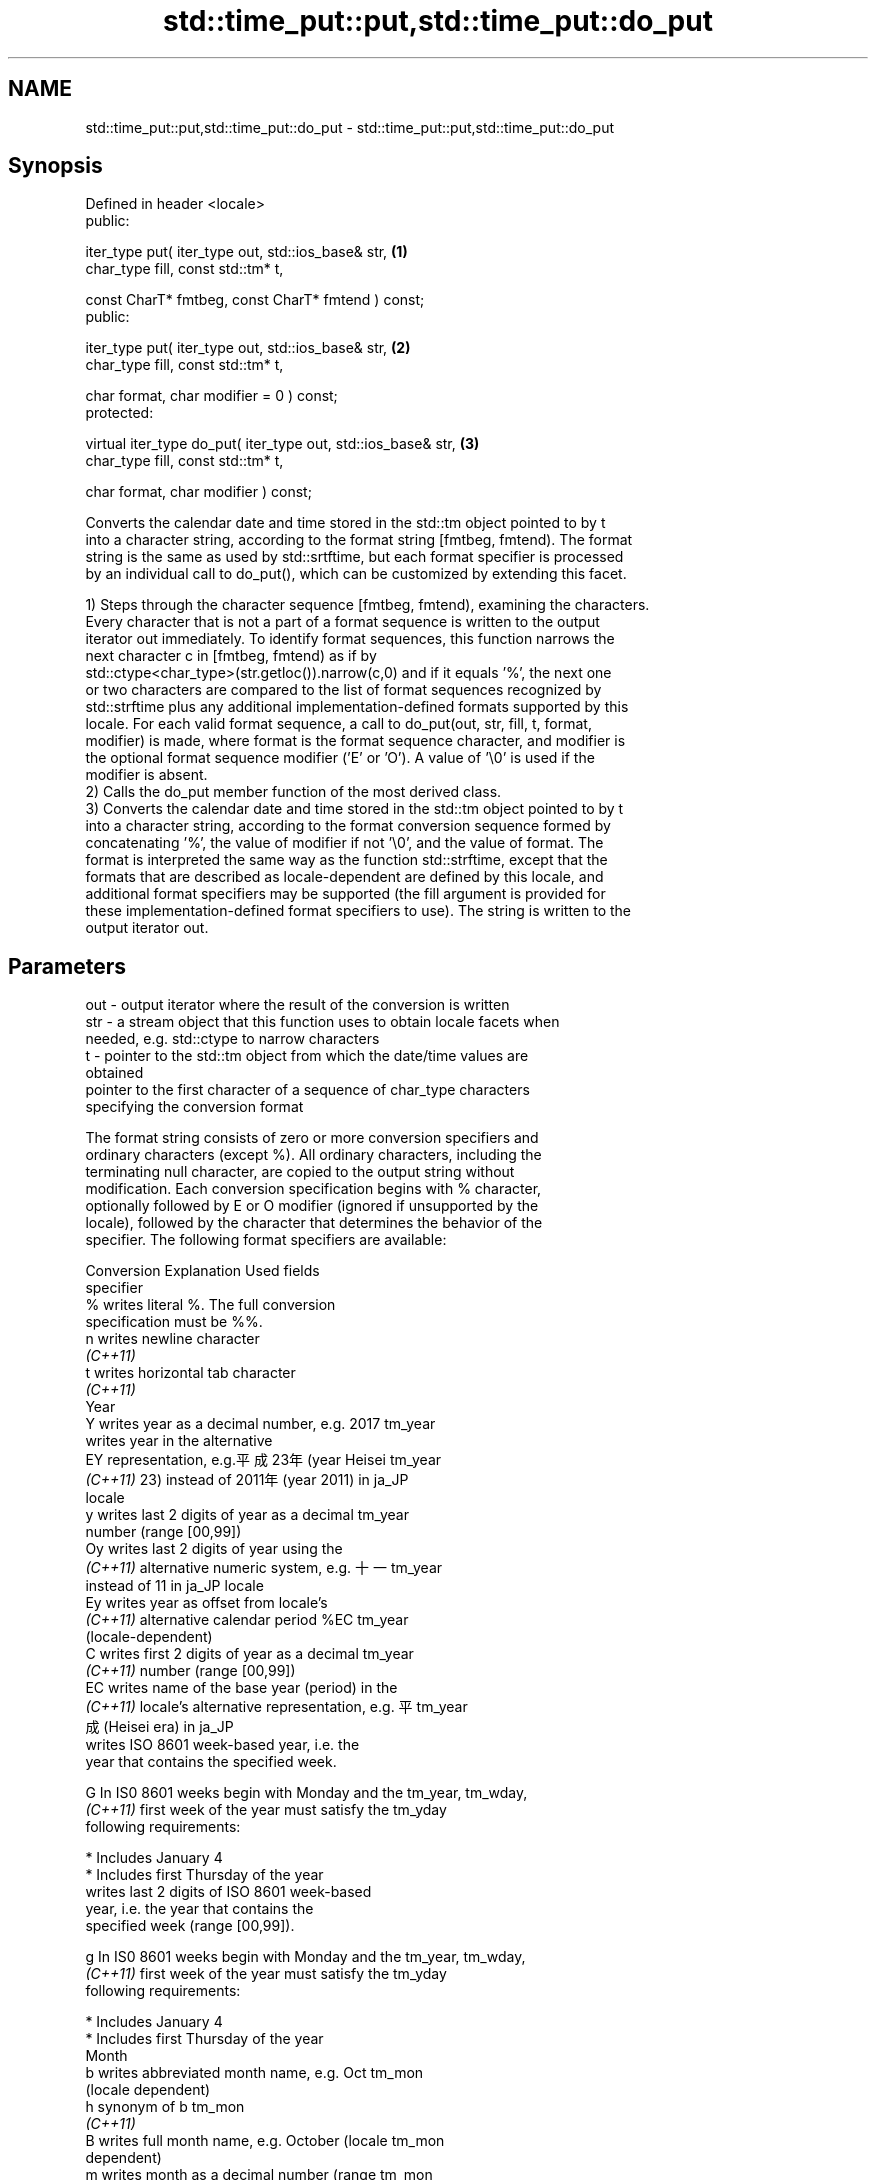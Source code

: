 .TH std::time_put::put,std::time_put::do_put 3 "2019.03.28" "http://cppreference.com" "C++ Standard Libary"
.SH NAME
std::time_put::put,std::time_put::do_put \- std::time_put::put,std::time_put::do_put

.SH Synopsis
   Defined in header <locale>
   public:

   iter_type put( iter_type out, std::ios_base& str,                \fB(1)\fP
                  char_type fill, const std::tm* t,

                  const CharT* fmtbeg, const CharT* fmtend ) const;
   public:

   iter_type put( iter_type out, std::ios_base& str,                \fB(2)\fP
                  char_type fill, const std::tm* t,

                  char format, char modifier = 0 ) const;
   protected:

   virtual iter_type do_put( iter_type out, std::ios_base& str,     \fB(3)\fP
                             char_type fill, const std::tm* t,

                             char format, char modifier ) const;

   Converts the calendar date and time stored in the std::tm object pointed to by t
   into a character string, according to the format string [fmtbeg, fmtend). The format
   string is the same as used by std::srtftime, but each format specifier is processed
   by an individual call to do_put(), which can be customized by extending this facet.

   1) Steps through the character sequence [fmtbeg, fmtend), examining the characters.
   Every character that is not a part of a format sequence is written to the output
   iterator out immediately. To identify format sequences, this function narrows the
   next character c in [fmtbeg, fmtend) as if by
   std::ctype<char_type>(str.getloc()).narrow(c,0) and if it equals '%', the next one
   or two characters are compared to the list of format sequences recognized by
   std::strftime plus any additional implementation-defined formats supported by this
   locale. For each valid format sequence, a call to do_put(out, str, fill, t, format,
   modifier) is made, where format is the format sequence character, and modifier is
   the optional format sequence modifier ('E' or 'O'). A value of '\\0' is used if the
   modifier is absent.
   2) Calls the do_put member function of the most derived class.
   3) Converts the calendar date and time stored in the std::tm object pointed to by t
   into a character string, according to the format conversion sequence formed by
   concatenating '%', the value of modifier if not '\\0', and the value of format. The
   format is interpreted the same way as the function std::strftime, except that the
   formats that are described as locale-dependent are defined by this locale, and
   additional format specifiers may be supported (the fill argument is provided for
   these implementation-defined format specifiers to use). The string is written to the
   output iterator out.

.SH Parameters

   out      - output iterator where the result of the conversion is written
   str      - a stream object that this function uses to obtain locale facets when
              needed, e.g. std::ctype to narrow characters
   t        - pointer to the std::tm object from which the date/time values are
              obtained
              pointer to the first character of a sequence of char_type characters
              specifying the conversion format

              The format string consists of zero or more conversion specifiers and
              ordinary characters (except %). All ordinary characters, including the
              terminating null character, are copied to the output string without
              modification. Each conversion specification begins with % character,
              optionally followed by E or O modifier (ignored if unsupported by the
              locale), followed by the character that determines the behavior of the
              specifier. The following format specifiers are available:

              Conversion                 Explanation                     Used fields
              specifier
                  %      writes literal %. The full conversion
                         specification must be %%.
                  n      writes newline character
               \fI(C++11)\fP
                  t      writes horizontal tab character
               \fI(C++11)\fP
                                                Year
                  Y      writes year as a decimal number, e.g. 2017   tm_year
                         writes year in the alternative
                  EY     representation, e.g.平成23年 (year Heisei    tm_year
               \fI(C++11)\fP   23) instead of 2011年 (year 2011) in ja_JP
                         locale
                  y      writes last 2 digits of year as a decimal    tm_year
                         number (range [00,99])
                  Oy     writes last 2 digits of year using the
               \fI(C++11)\fP   alternative numeric system, e.g. 十一        tm_year
                         instead of 11 in ja_JP locale
                  Ey     writes year as offset from locale's
               \fI(C++11)\fP   alternative calendar period %EC              tm_year
                         (locale-dependent)
                  C      writes first 2 digits of year as a decimal   tm_year
               \fI(C++11)\fP   number (range [00,99])
                  EC     writes name of the base year (period) in the
               \fI(C++11)\fP   locale's alternative representation, e.g. 平 tm_year
                         成 (Heisei era) in ja_JP
                         writes ISO 8601 week-based year, i.e. the
                         year that contains the specified week.

                  G      In IS0 8601 weeks begin with Monday and the  tm_year, tm_wday,
               \fI(C++11)\fP   first week of the year must satisfy the      tm_yday
                         following requirements:

                           * Includes January 4
                           * Includes first Thursday of the year
                         writes last 2 digits of ISO 8601 week-based
                         year, i.e. the year that contains the
                         specified week (range [00,99]).

                  g      In IS0 8601 weeks begin with Monday and the  tm_year, tm_wday,
               \fI(C++11)\fP   first week of the year must satisfy the      tm_yday
                         following requirements:

                           * Includes January 4
                           * Includes first Thursday of the year
                                                Month
                  b      writes abbreviated month name, e.g. Oct      tm_mon
                         (locale dependent)
                  h      synonym of b                                 tm_mon
               \fI(C++11)\fP
                  B      writes full month name, e.g. October (locale tm_mon
                         dependent)
                  m      writes month as a decimal number (range      tm_mon
                         [01,12])
                  Om     writes month using the alternative numeric
               \fI(C++11)\fP   system, e.g. 十二 instead of 12 in ja_JP     tm_mon
                         locale
                                                Week
                         writes week of the year as a decimal number  tm_year, tm_wday,
                  U      (Sunday is the first day of the week) (range tm_yday
                         [00,53])
                  OU     writes week of the year, as by %U, using the tm_year, tm_wday,
               \fI(C++11)\fP   alternative numeric system, e.g. 五十二      tm_yday
                         instead of 52 in ja_JP locale
                         writes week of the year as a decimal number  tm_year, tm_wday,
                  W      (Monday is the first day of the week) (range tm_yday
                         [00,53])
                  OW     writes week of the year, as by %W, using the tm_year, tm_wday,
               \fI(C++11)\fP   alternative numeric system, e.g. 五十二      tm_yday
                         instead of 52 in ja_JP locale
                         writes ISO 8601 week of the year (range
                         [01,53]).

                  V      In IS0 8601 weeks begin with Monday and the  tm_year, tm_wday,
               \fI(C++11)\fP   first week of the year must satisfy the      tm_yday
                         following requirements:

                           * Includes January 4
   fmtbeg   -              * Includes first Thursday of the year
                  OV     writes week of the year, as by %V, using the tm_year, tm_wday,
               \fI(C++11)\fP   alternative numeric system, e.g. 五十二      tm_yday
                         instead of 52 in ja_JP locale
                                        Day of the year/month
                  j      writes day of the year as a decimal number   tm_yday
                         (range [001,366])
                  d      writes day of the month as a decimal number  tm_mday
                         (range [01,31])
                         writes zero-based day of the month using the
                  Od     alternative numeric system, e.g 二十七
               \fI(C++11)\fP   instead of 23 in ja_JP locale                tm_mday

                         Single character is preceded by a space.
                         writes day of the month as a decimal number
                  e      (range [1,31]).                              tm_mday
               \fI(C++11)\fP
                         Single digit is preceded by a space.
                         writes one-based day of the month using the
                  Oe     alternative numeric system, e.g. 二十七
               \fI(C++11)\fP   instead of 27 in ja_JP locale                tm_mday

                         Single character is preceded by a space.
                                           Day of the week
                  a      writes abbreviated weekday name, e.g. Fri    tm_wday
                         (locale dependent)
                  A      writes full weekday name, e.g. Friday        tm_wday
                         (locale dependent)
                  w      writes weekday as a decimal number, where    tm_wday
                         Sunday is 0 (range [0-6])
                  Ow     writes weekday, where Sunday is 0, using the
               \fI(C++11)\fP   alternative numeric system, e.g. 二 instead  tm_wday
                         of 2 in ja_JP locale
                  u      writes weekday as a decimal number, where    tm_wday
               \fI(C++11)\fP   Monday is 1 (ISO 8601 format) (range [1-7])
                  Ou     writes weekday, where Monday is 1, using the
               \fI(C++11)\fP   alternative numeric system, e.g. 二 instead  tm_wday
                         of 2 in ja_JP locale
                                        Hour, minute, second
                  H      writes hour as a decimal number, 24 hour     tm_hour
                         clock (range [00-23])
                  OH     writes hour from 24-hour clock using the
               \fI(C++11)\fP   alternative numeric system, e.g. 十八        tm_hour
                         instead of 18 in ja_JP locale
                  I      writes hour as a decimal number, 12 hour     tm_hour
                         clock (range [01,12])
                  OI     writes hour from 12-hour clock using the
               \fI(C++11)\fP   alternative numeric system, e.g. 六 instead  tm_hour
                         of 06 in ja_JP locale
                  M      writes minute as a decimal number (range     tm_min
                         [00,59])
                  OM     writes minute using the alternative numeric
               \fI(C++11)\fP   system, e.g. 二十五 instead of 25 in ja_JP   tm_min
                         locale
                  S      writes second as a decimal number (range     tm_sec
                         [00,60])
                  OS     writes second using the alternative numeric
               \fI(C++11)\fP   system, e.g. 二十四 instead of 24 in ja_JP   tm_sec
                         locale
.SH Other
                  c      writes standard date and time string, e.g.   all
                         Sun Oct 17 04:41:13 2010 (locale dependent)
                  Ec     writes alternative date and time string,
               \fI(C++11)\fP   e.g. using 平成23年 (year Heisei 23) instead all
                         of 2011年 (year 2011) in ja_JP locale
                  x      writes localized date representation (locale all
                         dependent)
                  Ex     writes alternative date representation, e.g.
               \fI(C++11)\fP   using 平成23年 (year Heisei 23) instead of   all
                         2011年 (year 2011) in ja_JP locale
                  X      writes localized time representation (locale all
                         dependent)
                  EX     writes alternative time representation       all
               \fI(C++11)\fP   (locale dependent)
                  D      equivalent to "%m/%d/%y"                     tm_mon, tm_mday,
               \fI(C++11)\fP                                                tm_year
                  F      equivalent to "%Y-%m-%d" (the ISO 8601 date  tm_mon, tm_mday,
               \fI(C++11)\fP   format)                                      tm_year
                  r      writes localized 12-hour clock time (locale  tm_hour, tm_min,
               \fI(C++11)\fP   dependent)                                   tm_sec
                  R      equivalent to "%H:%M"                        tm_hour, tm_min
               \fI(C++11)\fP
                  T      equivalent to "%H:%M:%S" (the ISO 8601 time  tm_hour, tm_min,
               \fI(C++11)\fP   format)                                      tm_sec
                  p      writes localized a.m. or p.m. (locale        tm_hour
                         dependent)
                  z      writes offset from UTC in the ISO 8601
               \fI(C++11)\fP   format (e.g. -0430), or no characters if the tm_isdst
                         time zone information is not available
                         writes locale-dependent time zone name or
                  Z      abbreviation, or no characters if the time   tm_isdst
                         zone information is not available
   fmtend   - pointer one past the last character of a sequence of char_type characters
              specifying the conversion format
   fill     - fill character (usually space)
   format   - the character that names a conversion specifier
   modifier - the optional modifier that may appear between % and the conversion
              specifier

.SH Return value

   Iterator pointing one past the last character that was produced .

.SH Notes

   No error handling is provided.

   The fill character is provided for those implementation-defined format specifiers
   and for the user-defined overrides of do_put() that use padding and filling logic.
   Such implementations typically make use of the formatting flags from str.

.SH Example

   
// Run this code

 #include <iostream>
 #include <sstream>
 #include <iomanip>
 #include <ctime>
  
 void try_time_put(const std::tm* t, const std::string& fmt)
 {
         std::cout.imbue(std::locale());
         std::cout << "In the locale '" << std::cout.getloc().name() << "' : '";
  
         std::use_facet<std::time_put<char>>(std::cout.getloc()).put(
                     {std::cout}, std::cout, ' ', t, &fmt[0], &fmt[0] + fmt.size());
  
         std::cout << "'\\n";
 }
  
 int main()
 {
     std::time_t t = std::time(NULL);
     std::tm tm = *std::localtime(&t);
  
     std::string fmt = "%c";
     std::cout << "Using the format string '" << fmt
               << "' to format the time: " << std::ctime(&t) << '\\n';
  
     std::locale::global(std::locale("de_DE.utf8"));
     try_time_put(&tm, fmt);
  
     std::locale::global(std::locale("el_GR.utf8"));
     try_time_put(&tm, fmt);
  
     std::locale::global(std::locale("ja_JP.utf8"));
     try_time_put(&tm, fmt);
 }

.SH Output:

 Using the format string '%c' to format the time: Mon Feb 11 22:58:50 2013
  
 In the locale 'de_DE.utf8' : 'Mo 11 Feb 2013 23:02:38 EST'
 In the locale 'el_GR.utf8' : 'Δευ 11 Φεβ 2013 11:02:38 μμ EST'
 In the locale 'ja_JP.utf8' : '2013年02月11日 23時02分38秒'

.SH See also

   put_time          formats and outputs a date/time value according to the specified
   \fI(C++11)\fP           format
                     \fI(function template)\fP 
   do_get            extracts date/time components from input stream, according to the
   \fB[virtual]\fP \fI(C++11)\fP specified format
                     \fI(virtual protected member function of std::time_get)\fP 
